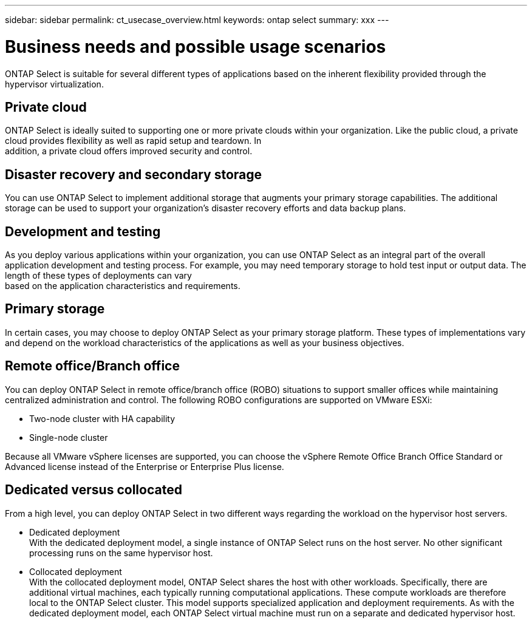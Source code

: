 ---
sidebar: sidebar
permalink: ct_usecase_overview.html
keywords: ontap select
summary: xxx
---

= Business needs and possible usage scenarios
:hardbreaks:
:nofooter:
:icons: font
:linkattrs:
:imagesdir: ./media/

[.lead]
ONTAP Select is suitable for several different types of applications based on the inherent flexibility provided through the hypervisor virtualization.

== Private cloud

ONTAP Select is ideally suited to supporting one or more private clouds within your organization. Like the public cloud, a private cloud provides flexibility as well as rapid setup and teardown. In
addition, a private cloud offers improved security and control.

== Disaster recovery and secondary storage

You can use ONTAP Select to implement additional storage that augments your primary storage capabilities. The additional storage can be used to support your organization’s disaster recovery efforts and data backup plans.

== Development and testing

As you deploy various applications within your organization, you can use ONTAP Select as an integral part of the overall application development and testing process. For example, you may need temporary storage to hold test input or output data. The length of these types of deployments can vary
based on the application characteristics and requirements.

== Primary storage

In certain cases, you may choose to deploy ONTAP Select as your primary storage platform. These types of implementations vary and depend on the workload characteristics of the applications as well as your business objectives.

== Remote office/Branch office

You can deploy ONTAP Select in remote office/branch office (ROBO) situations to support smaller offices while maintaining centralized administration and control. The following ROBO configurations are supported on VMware ESXi:

* Two-node cluster with HA capability

* Single-node cluster

Because all VMware vSphere licenses are supported, you can choose the vSphere Remote Office Branch Office Standard or Advanced license instead of the Enterprise or Enterprise Plus license.

== Dedicated versus collocated

From a high level, you can deploy ONTAP Select in two different ways regarding the workload on the hypervisor host servers.

* Dedicated deployment
With the dedicated deployment model, a single instance of ONTAP Select runs on the host server. No other significant processing runs on the same hypervisor host.

* Collocated deployment
With the collocated deployment model, ONTAP Select shares the host with other workloads. Specifically, there are additional virtual machines, each typically running computational applications. These compute workloads are therefore local to the ONTAP Select cluster. This model supports specialized application and deployment requirements. As with the dedicated deployment model, each ONTAP Select virtual machine must run on a separate and dedicated hypervisor host.
